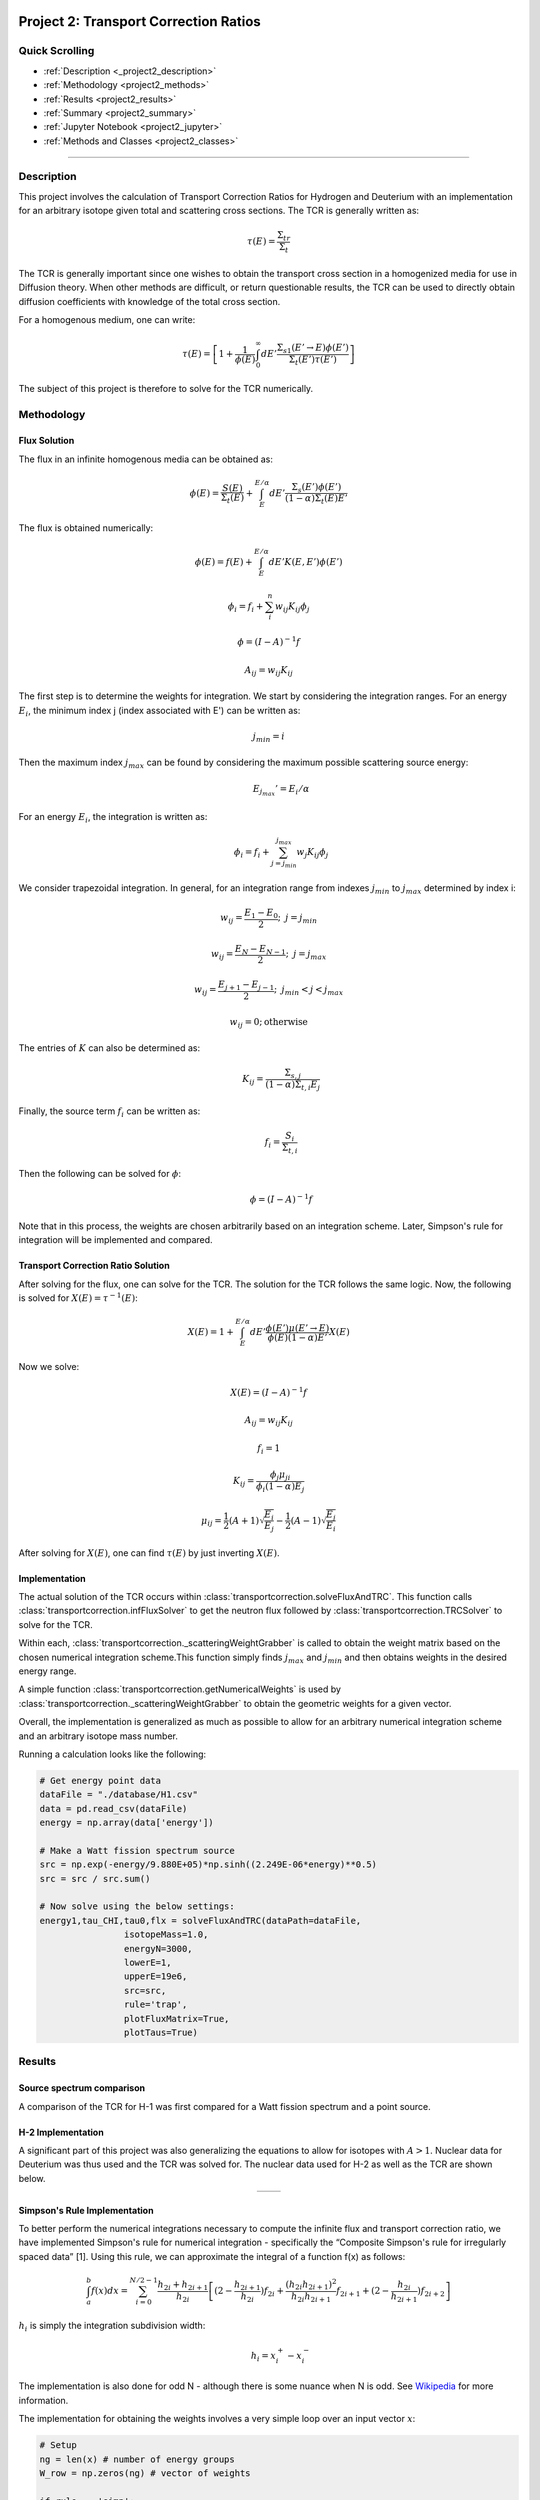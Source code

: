 .. _proj2:

Project 2: Transport Correction Ratios
---------------------------------------------

======================
Quick Scrolling
======================
* :ref:`Description <_project2_description>`
* :ref:`Methodology <project2_methods>`
* :ref:`Results <project2_results>`
* :ref:`Summary <project2_summary>`
* :ref:`Jupyter Notebook <project2_jupyter>`
* :ref:`Methods and Classes <project2_classes>`

=====

.. _project2_description:

===========
Description
===========

This project involves the calculation of Transport Correction Ratios for Hydrogen and Deuterium with an implementation
for an arbitrary isotope given total and scattering cross sections. The TCR is generally written as:

		.. math::

			\tau(E) = \frac{\Sigma_{tr}}{\Sigma_t}

The TCR is generally important since one wishes to obtain the transport cross section in a homogenized media for use in Diffusion theory.
When other methods are difficult, or return questionable results, the TCR can be used to directly obtain diffusion
coefficients with knowledge of the total cross section.

For a homogenous medium, one can write:

		.. math::
			\tau(E) = \left[  1 + \frac{1}{\phi(E)}\int_{0}^{\infty} dE' \frac{\Sigma_{s1}(E' \rightarrow E)\phi(E')}{\Sigma_t(E')\tau(E')} \right]

The subject of this project is therefore to solve for the TCR numerically.

.. _project2_methods:

===========
Methodology
===========

-------------
Flux Solution
-------------

The flux in an infinite homogenous media can be obtained as:

		.. math::
			\phi(E) = \frac{S(E)}{\Sigma_t(E)} + \int_{E}^{E / \alpha} dE' \frac{\Sigma_s(E') \phi(E')}{(1-\alpha) \Sigma_t(E) E'}

The flux is obtained numerically:

		.. math::
			\phi(E) = f(E) +  \int_{E}^{E / \alpha} dE' K(E,E') \phi(E')
		.. math::
			\phi_i = f_i + \sum_i^n w_{ij}K_{ij}\phi_j
		.. math::
			\underline{\phi} = \left( \underline{\underline{I}} - \underline{\underline{A}} \right)^{-1} \underline{f}
		.. math::
			A_{ij} = w_{ij}K_{ij}
The first step is to determine the weights for integration. We start by considering the integration ranges.
For an energy :math:`E_i`, the minimum index j (index associated with E') can be written as:
		.. math::
			j_{min} = i

Then the maximum index :math:`j_{max}` can be found by considering the maximum possible scattering source energy:
		.. math::
			E_{j_{max}} ' = E_i/\alpha

For an energy :math:`E_i`, the integration is written as:
		.. math::
			\phi_i = f_i + \sum_{j=j_{min}}^{j_{max}} w_{j}K_{ij}\phi_j

We consider trapezoidal integration.
In general, for an integration range from indexes :math:`j_{min}` to :math:`j_{max}` determined by index i:

		.. math::
			w_{ij} = \frac{E_1-E_0}{2}; \text{  } j = j_{min}
		.. math::
			w_{ij} = \frac{E_N-E_{N-1}}{2}; \text{  } j = j_{max}
		.. math::
			w_{ij} = \frac{E_{j+1}-E_{j-1}}{2}; \text{  } j_{min} < j < j_{max}
		.. math::
			w_{ij} = 0; \text{otherwise}

The entries of :math:`\underline{\underline{K}}` can also be determined as:
		.. math::
			K_{ij} = \frac{\Sigma_{s,j}}{(1-\alpha)\Sigma_{t,i}E_j}

Finally, the source term :math:`f_i` can be written as:
		.. math::
			f_i = \frac{S_i}{\Sigma_{t,i}}

Then the following can be solved for :math:`\underline{\phi}`:
		.. math::
			\underline{\phi} = \left( \underline{\underline{I}} - \underline{\underline{A}} \right)^{-1} \underline{f}

Note that in this process, the weights are chosen arbitrarily based on an integration scheme. Later, Simpson's rule for integration will be implemented and compared.

---------------------------------------
Transport Correction Ratio Solution
---------------------------------------

After solving for the flux, one can solve for the TCR.
The solution for the TCR follows the same logic.
Now, the following is solved for :math:`X(E) = \tau^{-1}(E)`:

		.. math::
			X(E) = 1 + \int_{E}^{E / \alpha} dE' \frac{\phi(E')\mu(E'\rightarrow E)}{\phi(E)(1-\alpha)E'}X(E)

Now we solve:

		.. math::
			\underline{X}(E) = \left( \underline{\underline{I}} - \underline{\underline{A}} \right)^{-1} \underline{f}
		.. math::
			A_{ij} = w_{ij}K_{ij}
		.. math::
			f_i = 1
		.. math::
			K_{ij} = \frac{\phi_j \mu_{ji}}{\phi_i (1-\alpha)E_j}
		.. math::
			\mu_{ij} = \frac{1}{2}(A+1)\sqrt{\frac{E_i}{E_j}} - \frac{1}{2}(A-1)\sqrt{\frac{E_j}{E_i}}

After solving for :math:`X(E)`, one can find :math:`\tau(E)` by just inverting :math:`X(E)`.

---------------------------------------
Implementation
---------------------------------------
The actual solution of the TCR occurs within :class:`transportcorrection.solveFluxAndTRC`.
This function calls :class:`transportcorrection.infFluxSolver` to get the neutron flux followed by :class:`transportcorrection.TRCSolver` to solve
for the TCR.

Within each, :class:`transportcorrection._scatteringWeightGrabber` is called to obtain the weight matrix based on the chosen numerical integration scheme.\
This function simply finds :math:`j_{max}` and :math:`j_{min}` and then obtains weights in the desired energy range.

A simple function :class:`transportcorrection.getNumericalWeights` is used by :class:`transportcorrection._scatteringWeightGrabber` to obtain the geometric weights for a given vector.

Overall, the implementation is generalized as much as possible to allow for an arbitrary numerical integration scheme and an arbitrary isotope mass number.

Running a calculation looks like the following:

.. code::

  # Get energy point data
  dataFile = "./database/H1.csv"
  data = pd.read_csv(dataFile)
  energy = np.array(data['energy'])

  # Make a Watt fission spectrum source
  src = np.exp(-energy/9.880E+05)*np.sinh((2.249E-06*energy)**0.5)
  src = src / src.sum()

  # Now solve using the below settings:
  energy1,tau_CHI,tau0,flx = solveFluxAndTRC(dataPath=dataFile,
                  isotopeMass=1.0,
                  energyN=3000,
                  lowerE=1,
                  upperE=19e6,
                  src=src,
                  rule='trap',
                  plotFluxMatrix=True,
                  plotTaus=True)



.. _project2_results:

===========
Results
===========

---------------------------------------
Source spectrum comparison
---------------------------------------
A comparison of the TCR for H-1 was first compared for a Watt fission spectrum and a point source.

.. image:: NRE7203_HOMEWORK2_files/tcr_H1_q4.png
	:align: center
	:width: 400

---------------------------------------
H-2 Implementation
---------------------------------------
A significant part of this project was also generalizing the equations to allow for isotopes with :math:`A > 1`.
Nuclear data for Deuterium was thus used and the TCR was solved for. The nuclear data used for H-2 as well as the TCR are shown below.

.. list-table::
   :widths: auto
   :align: center
   :class: no-border

   * - .. image:: NRE7203_HOMEWORK2_files/XS_q5.png
         :width: 500
     - .. image:: NRE7203_HOMEWORK2_files/H2_q5.png
         :width: 500

---------------------------------------
Simpson's Rule Implementation
---------------------------------------
To better perform the numerical integrations necessary to compute the infinite flux and transport correction ratio,
we have implemented Simpson's rule for numerical integration -
specifically the “Composite Simpson's rule for irregularly spaced data” [1].
Using this rule, we can approximate the integral of a function f(x) as follows:

		.. math::
			\int_{a}^{b}f(x)dx = \sum_{i=0}^{N/2-1} \frac{h_{2i}+h_{2i+1}}{h_{2i}} \left[  (2-\frac{h_{2i+1}}{h_{2i}})f_{2i} +\frac{(h_{2i}h_{2i+1})^2}{h_{2i}h_{2i+1}}f_{2i+1} + (2-\frac{h_{2i}}{h_{2i+1}})f_{2i+2}    \right]

:math:`h_i` is simply the integration subdivision width:
		.. math::
			h_i = x_i^+ - x_i^-

The implementation is also done for odd N - although there is some nuance when N is odd. See `Wikipedia <https://en.wikipedia.org/wiki/Simpson%27s_rule>`_ for more information.

The implementation for obtaining the weights involves a very simple loop over an input vector :math:`x`:

.. code::

  # Setup
  ng = len(x) # number of energy groups
  W_row = np.zeros(ng) # vector of weights

  if rule == 'simp':
  # Simpsons rule for numerical integration

    # A hopefully even number of subinvtervals of width h
    h = x[1:] - x[:-1]
    N = len(h) # number of subintervals
    isOdd = False
    if (N % 2) != 0:
      # N -= 1 # set N to an even number
      isOdd = True
    # Now iterate from i = 0 -> N/2-1
    for i in range(int(N/2)):  # so for 6 subintervals we do (N/2-1) i=0,1,2
      coeff = (h[2*i] + h[2*i+1]) / 6
      f2i_coeff = 2 - h[2*i+1]/h[2*i]
      f2ip1_coeff = (h[2*i]+h[2*i+1])**2 / h[2*i] / h[2*i+1]
      f2ip2_coeff = (2 - h[2*i]/h[2*i+1])
      W_row[2*i] += f2i_coeff * coeff
      W_row[2*i+1] += f2ip1_coeff * coeff
      W_row[2*i+2] += f2ip2_coeff * coeff

    # Now handle exception if N is odd
    if isOdd:
      hm1 = h[-2] # width for h[N-1]
      hm2 = h[-3] # width for h[N-2]
      alpha = (2*hm1**2 + 3*hm1 * hm2) / 6 / (hm2 + hm1)
      beta = (hm1**2 + 3*hm1 * hm2) / 6 / hm2
      eta = hm1**3 / 6 / hm2 / (hm2 + hm1)
      W_row[-1] += alpha
      W_row[-2] += beta
      W_row[-3] -= eta

The calculation of the TCR is otherwise the exact same as before.
The only modification that needs to be made is within :class:`transportcorrection.getNumericalWeights`.

---------------------------------------
Simpson's Rule - A simple test
---------------------------------------
A simple test was made to verify the implementation of Simpsons rule. The function :class:`transportcorrection._test_numerical_integration` is built to run a few integrals over
a predetermined polynomial and verify the result with the known integral. The results are found :ref:`HERE <proj2_simpsons_test>`


---------------------------------------
Simpson's Rule - Accuracy Comparison
---------------------------------------
We have also compared the accuracy for each integration scheme. Results for different orders of N are plotted below.
From the results shown, it is very obvious that Simpson's rule is much more accurate for a given order of N as
even the N=50 results show excellent agreement with the reference solution.


.. list-table::
   :widths: auto
   :align: center
   :class: no-border

   * - .. image:: NRE7203_HOMEWORK2_files/q6_trap.png
         :width: 500
     - .. image:: NRE7203_HOMEWORK2_files/q6_simp.png
         :width: 500

Do note that the second to last energy points in the Simpson's rule plots are calculated using trapezoidal integration due to
the fact that three integration points are normally needed. When only two are available, a switching function forces the code to ingegrate using the trapezoid rule.

Finally, a comparison of runtimes is also made. It is clear that the trapezoidal rule is much faster than Simpson's rule for very high N.

+----------------------+--------------------+--------------------+-------------+
| Energy Intervals (N) | Trapezoid Rule (s) | Simpson's Rule (s) | Trap./Simp  |
+======================+====================+====================+=============+
| 25                   | 0.00123            | 0.000746           | 1.65        |
+----------------------+--------------------+--------------------+-------------+
| 50                   | 0.00230            | 0.00229            | 1.00        |
+----------------------+--------------------+--------------------+-------------+
| 100                  | 0.0459             | 0.0243             | 1.89        |
+----------------------+--------------------+--------------------+-------------+
| 300                  | 0.202              | 0.129              | 1.57        |
+----------------------+--------------------+--------------------+-------------+
| 1000                 | 0.717              | 0.606              | 1.18        |
+----------------------+--------------------+--------------------+-------------+
| 3000                 | 2.30               | 4.95               | 0.46        |
+----------------------+--------------------+--------------------+-------------+
| 5000                 | 4.69               | 14.8               | 0.32        |
+----------------------+--------------------+--------------------+-------------+
| 10,000               | 17.4               | 32.4               | 0.54        |
+----------------------+--------------------+--------------------+-------------+



.. _project2_summary:

=================================
Summary
=================================

The neutron flux in an infinite homogenous medium problem was solved numerically. Using the flux, the
transport correction ratio (TCR) was then obtained numerically. Doing so, the TCR for both H-1 and H-2
was found and plotted/compared. Numerical integration via Simpson's rule and the standard trapezoidal integration
rules were also implemented; runtimes and accuracies of each were compared.

.. _project2_jupyter:

Jupyter Notebook
---------------------------------------------

  * A Jupyter notebook is given for the Simpson's rule testing :ref:`HERE <proj2_simpsons_test>`
  * A Jupyter notebook for the various calculations performed is given :ref:`HERE <proj2_results_transport>`

.. _project2_classes:

Classes and Objects
---------------------------------------------
Classes and methods developed in this work:
  * Analytical flux calculator developed in class: :class:`transportcorrection.InfFlux_INCLASS`
  * Analytical TCR calculator developed in class: :class:`transportcorrection.analyticTRC_INCLASS`
  * Energy and XS interpolator: :class:`transportcorrection.energyInterpolation`
  * Function for getting numerical weights for a given integration method: :class:`transportcorrection.getNumericalWeights`
  * Function for assembling the scattering weight matrix: :class:`transportcorrection._scatteringWeightGrabber`
  * Function for solving the infinite flux problem: :class:`transportcorrection.infFluxSolver`
  * Function for solving for the TCR: :class:`transportcorrection.TRCSolver`
  * Function for solving the flux and then the TCR: :class:`transportcorrection.solveFluxAndTRC`
  * Function for making pretty plots of a 2D matrix: :class:`transportcorrection.plot_matrix`
  * Function for testing numerical integration: :class:`transportcorrection._test_numerical_integration`

